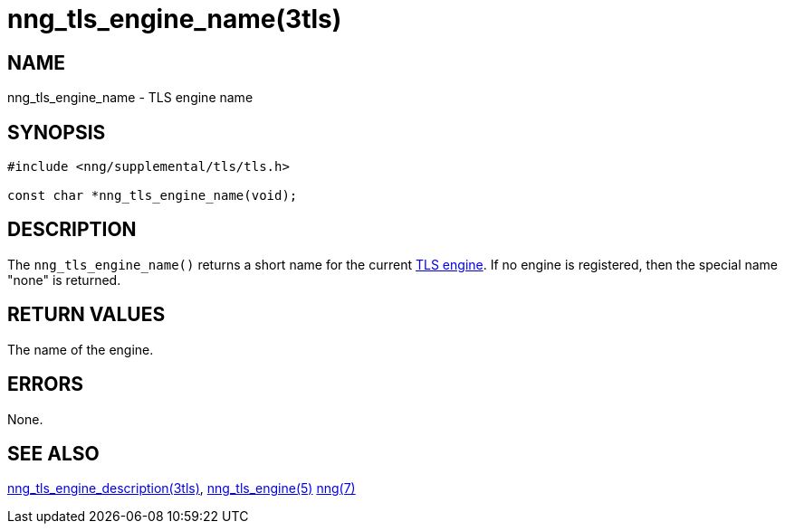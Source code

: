 = nng_tls_engine_name(3tls)
//
// Copyright 2020 Staysail Systems, Inc. <info@staysail.tech>
//
// This document is supplied under the terms of the MIT License, a
// copy of which should be located in the distribution where this
// file was obtained (LICENSE.txt).  A copy of the license may also be
// found online at https://opensource.org/licenses/MIT.
//

== NAME

nng_tls_engine_name - TLS engine name

== SYNOPSIS

[source,c]
----
#include <nng/supplemental/tls/tls.h>

const char *nng_tls_engine_name(void);
----

== DESCRIPTION

The `nng_tls_engine_name()` returns a short name for the current
xref:nng_tls_engine.5.adoc[TLS engine].
If no engine is registered, then the special name "none" is returned.

== RETURN VALUES

The name of the engine.

== ERRORS

None.

== SEE ALSO

[.text-left]
xref:nng_tls_engine_description.3tls.adoc[nng_tls_engine_description(3tls)],
xref:nng_tls_engine.5.adoc[nng_tls_engine(5)]
xref:nng.7.adoc[nng(7)]
